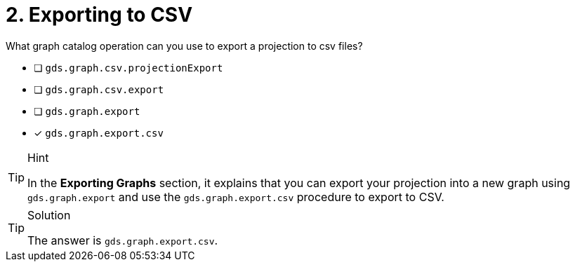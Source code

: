 [.question]
= 2. Exporting to CSV

What graph catalog operation can you use to export a projection to csv files?

* [ ] `gds.graph.csv.projectionExport`
* [ ] `gds.graph.csv.export`
* [ ] `gds.graph.export`
* [x] `gds.graph.export.csv`

[TIP,role=hint]
.Hint
====
In the **Exporting Graphs** section, it explains that you can export your projection into a new graph using `gds.graph.export` and use the `gds.graph.export.csv` procedure to export to CSV.
====

[TIP,role=solution]
.Solution
====
The answer is `gds.graph.export.csv`.
====
